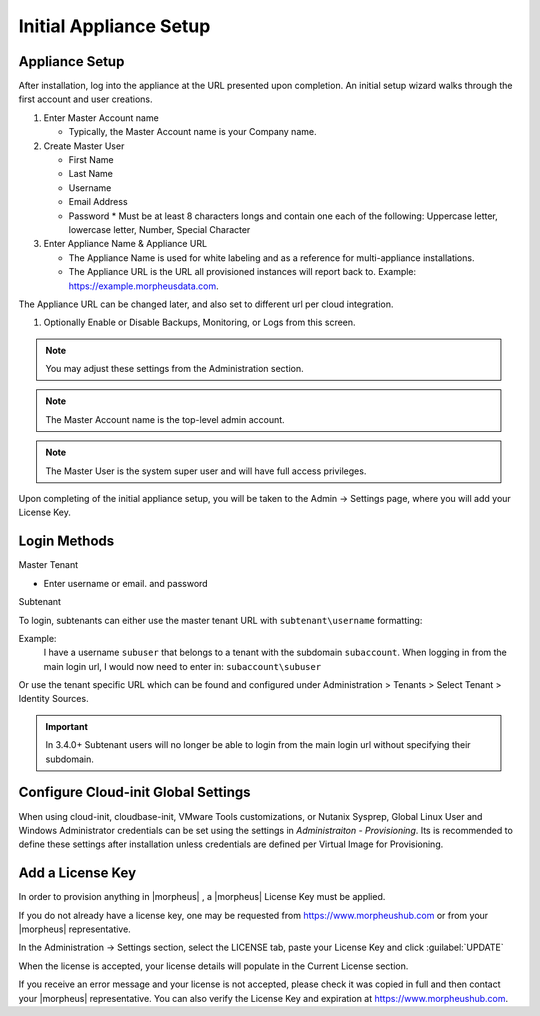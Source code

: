 Initial Appliance Setup
=======================


Appliance Setup
---------------

After installation, log into the appliance at the URL presented upon completion. An initial setup wizard walks through the first account and user creations.

1. Enter Master Account name

   * Typically, the Master Account name is your Company name.

#. Create Master User

   * First Name
   * Last Name
   * Username
   * Email Address
   * Password
     * Must be at least 8 characters longs and contain one each of the following: Uppercase letter, lowercase letter, Number, Special Character

#. Enter Appliance Name & Appliance URL

   * The Appliance Name is used for white labeling and as a reference for multi-appliance installations.

   * The Appliance URL is the URL all provisioned instances will report back to. Example: https://example.morpheusdata.com. The Appliance URL can be changed later, and also set to different url per cloud integration.

#. Optionally Enable or Disable Backups, Monitoring, or Logs from this screen.

.. Note:: You may adjust these settings from the Administration section.

.. NOTE:: The Master Account name is the top-level admin account.

.. NOTE:: The Master User is the system super user and will have full access privileges.

Upon completing of the initial appliance setup, you will be taken to the Admin -> Settings page, where you will add your License Key.

Login Methods
-------------

Master Tenant

- Enter username or email. and password

Subtenant

To login, subtenants can either use the master tenant URL with ``subtenant\username`` formatting:

Example:
    I have a username ``subuser`` that belongs to a tenant with the subdomain ``subaccount``.
    When logging in from the main login url, I would now need to enter in: ``subaccount\subuser``

Or use the tenant specific URL which can be found and configured under Administration > Tenants > Select Tenant > Identity Sources.

.. image:: /images/getting_started/tenant_url.png

.. important::

  In 3.4.0+ Subtenant users will no longer be able to login from the main login url without specifying their subdomain.

Configure Cloud-init Global Settings
------------------------------------

When using cloud-init, cloudbase-init, VMware Tools customizations, or Nutanix Sysprep, Global Linux User and Windows Administrator credentials can be set using the settings in `Administraiton - Provisioning`. Its is recommended to define these settings after installation unless credentials are defined per Virtual Image for Provisioning. 

Add a License Key
-----------------

In order to provision anything in |morpheus| , a |morpheus| License Key must be applied.

If you do not already have a license key, one may be requested from https://www.morpheushub.com or from your |morpheus| representative.

In the Administration -> Settings section, select the LICENSE tab, paste your License Key and click :guilabel:`UPDATE`

.. image:: /images/getting_started/license_key.png

When the license is accepted, your license details will populate in the Current License section.

If you receive an error message and your license is not accepted, please check it was copied in full and then contact your |morpheus| representative. You can also verify the License Key and expiration at https://www.morpheushub.com.
